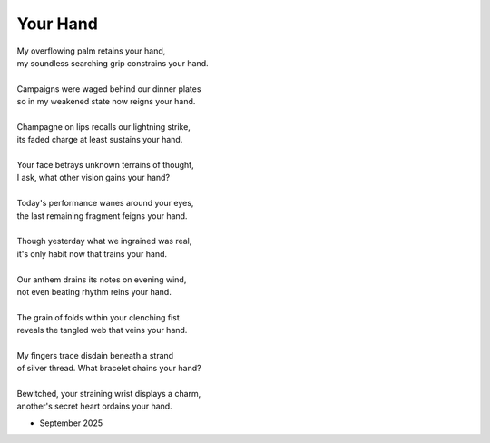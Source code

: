 ---------
Your Hand
---------

| My overflowing palm retains your hand,
| my soundless searching grip constrains your hand.
|
| Campaigns were waged behind our dinner plates
| so in my weakened state now reigns your hand. 
|
| Champagne on lips recalls our lightning strike, 
| its faded charge at least sustains your hand.
|
| Your face betrays unknown terrains of thought,
| I ask, what other vision gains your hand?
|
| Today's performance wanes around your eyes,
| the last remaining fragment feigns your hand.
|
| Though yesterday what we ingrained was real,
| it's only habit now that trains your hand. 
|
| Our anthem drains its notes on evening wind,
| not even beating rhythm reins your hand. 
|
| The grain of folds within your clenching fist 
| reveals the tangled web that veins your hand.
|
| My fingers trace disdain beneath a strand
| of silver thread. What bracelet chains your hand? 
|
| Bewitched, your straining wrist displays a charm, 
| another's secret heart ordains your hand. 

- September 2025